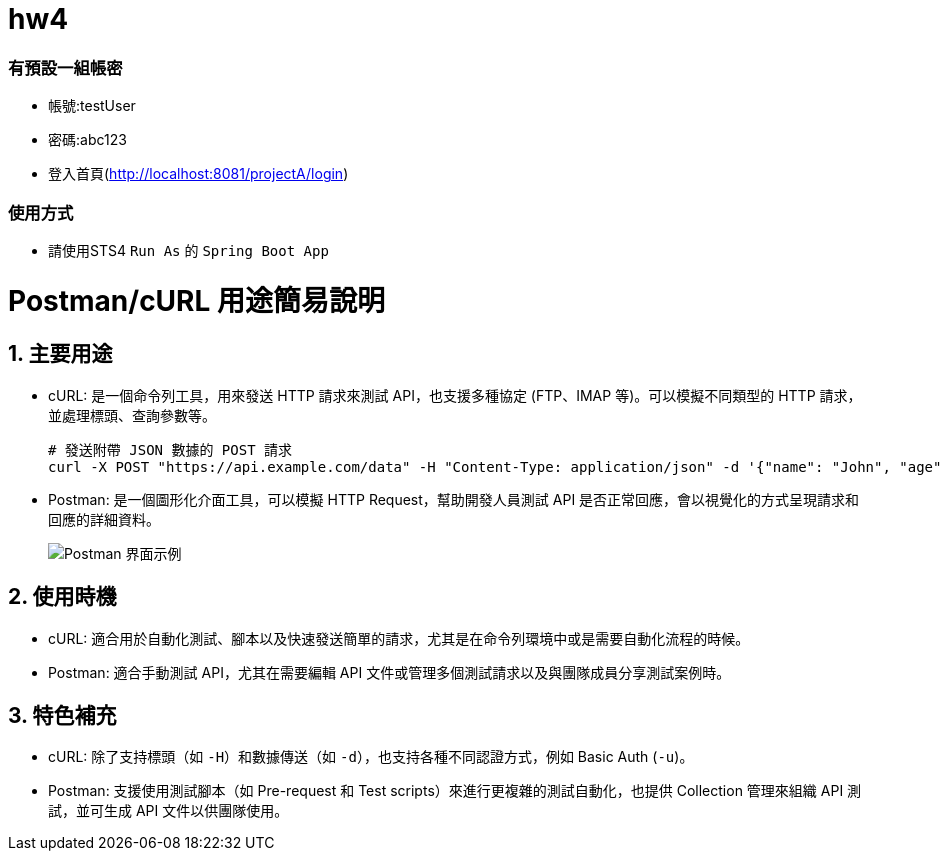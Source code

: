 # hw4

### 有預設一組帳密 
* 帳號:testUser
* 密碼:abc123
* 登入首頁(http://localhost:8081/projectA/login)

### 使用方式

* 請使用STS4 `Run As` 的 `Spring Boot App`

= Postman/cURL 用途簡易說明

== 1. 主要用途
* cURL: 是一個命令列工具，用來發送 HTTP 請求來測試 API，也支援多種協定 (FTP、IMAP 等)。可以模擬不同類型的 HTTP 請求，並處理標頭、查詢參數等。
+
[source,bash]
----
# 發送附帶 JSON 數據的 POST 請求
curl -X POST "https://api.example.com/data" -H "Content-Type: application/json" -d '{"name": "John", "age": 30}'
----

* Postman: 是一個圖形化介面工具，可以模擬 HTTP Request，幫助開發人員測試 API 是否正常回應，會以視覺化的方式呈現請求和回應的詳細資料。
+
image::https://i.ibb.co/G3Ch4Mq/image.png[Postman 界面示例]

== 2. 使用時機
* cURL: 適合用於自動化測試、腳本以及快速發送簡單的請求，尤其是在命令列環境中或是需要自動化流程的時候。
* Postman: 適合手動測試 API，尤其在需要編輯 API 文件或管理多個測試請求以及與團隊成員分享測試案例時。

== 3. 特色補充
* cURL: 除了支持標頭（如 `-H`）和數據傳送（如 `-d`），也支持各種不同認證方式，例如 Basic Auth (`-u`)。
* Postman: 支援使用測試腳本（如 Pre-request 和 Test scripts）來進行更複雜的測試自動化，也提供 Collection 管理來組織 API 測試，並可生成 API 文件以供團隊使用。
